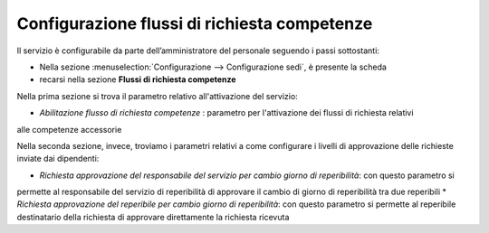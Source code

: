 Configurazione flussi di richiesta competenze
=============================================

Il servizio è configurabile da parte dell’amministratore del personale seguendo i passi 
sottostanti:

* Nella sezione :menuselection:`Configurazione --> Configurazione sedi`, è presente la scheda 
* recarsi nella sezione **Flussi di richiesta competenze** 

Nella prima sezione si trova il parametro relativo all'attivazione del servizio:

* *Abilitazione flusso di richiesta competenze* : parametro per l'attivazione dei flussi di richiesta relativi
alle competenze accessorie

Nella seconda sezione, invece, troviamo i parametri relativi a come configurare i livelli di approvazione delle 
richieste inviate dai dipendenti:

* *Richiesta approvazione del responsabile del servizio per cambio giorno di reperibilità*: con questo parametro si
permette al responsabile del servizio di reperibilità di approvare il cambio di giorno di reperibilità tra due reperibili
* *Richiesta approvazione del reperibile per cambio giorno di reperibilità*: con questo parametro si permette al reperibile
destinatario della richiesta di approvare direttamente la richiesta ricevuta

